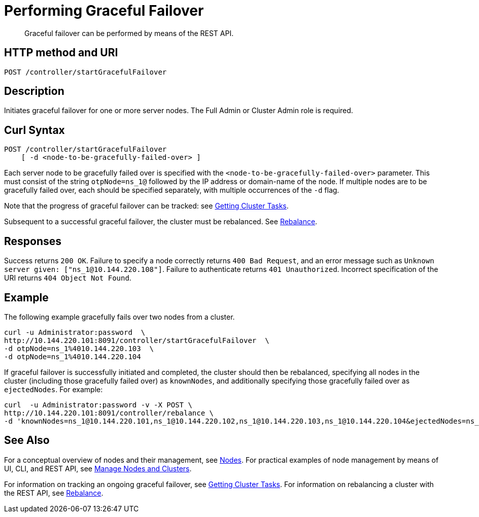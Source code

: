 = Performing Graceful Failover
:description: pass:q[Graceful failover can be performed by means of the REST API.]
:page-topic-type: reference

[abstract]
{description}

== HTTP method and URI

----
POST /controller/startGracefulFailover
----

== Description

Initiates graceful failover for one or more server nodes.
The Full Admin or Cluster Admin role is required.

== Curl Syntax

----
POST /controller/startGracefulFailover
    [ -d <node-to-be-gracefully-failed-over> ]
----

Each server node to be gracefully failed over is specified with the `<node-to-be-gracefully-failed-over>` parameter.
This must consist of the string `otpNode=ns_1@` followed by the IP address or domain-name of the node.
If multiple nodes are to be gracefully failed over, each should be specified separately, with multiple occurrences of the `-d` flag.

Note that the progress of graceful failover can be tracked: see xref:rest-api:rest-get-cluster-tasks.adoc[Getting Cluster Tasks].

Subsequent to a successful graceful failover, the cluster must be rebalanced.
See xref:rest-api:rest-rebalance-overview.adoc[Rebalance].

== Responses

Success returns `200 OK`.
Failure to specify a node correctly returns `400 Bad Request`, and an error message such as `Unknown server given: ["ns_1@10.144.220.108"]`.
Failure to authenticate returns `401 Unauthorized`.
Incorrect specification of the URI returns `404 Object Not Found`.

== Example

The following example gracefully fails over two nodes from a cluster.

----
curl -u Administrator:password  \
http://10.144.220.101:8091/controller/startGracefulFailover  \
-d otpNode=ns_1%4010.144.220.103  \
-d otpNode=ns_1%4010.144.220.104
----

If graceful failover is successfully initiated and completed, the cluster should then be rebalanced, specifying all nodes in the cluster (including those gracefully failed over) as `knownNodes`, and additionally specifying those gracefully failed over as `ejectedNodes`.
For example:

----
curl  -u Administrator:password -v -X POST \
http://10.144.220.101:8091/controller/rebalance \
-d 'knownNodes=ns_1@10.144.220.101,ns_1@10.144.220.102,ns_1@10.144.220.103,ns_1@10.144.220.104&ejectedNodes=ns_1@10.144.220.103,ns_1@10.144.220.104'
----

== See Also

For a conceptual overview of nodes and their management, see xref:learn:clusters-and-availability/nodes.adoc[Nodes].
For practical examples of node management by means of UI, CLI, and REST API, see xref:manage:manage-nodes/node-management-overview.adoc[Manage Nodes and Clusters].

For information on tracking an ongoing graceful failover, see xref:rest-api:rest-get-cluster-tasks.adoc[Getting Cluster Tasks].
For information on rebalancing a cluster with the REST API, see xref:rest-api:rest-rebalance-overview.adoc[Rebalance].

